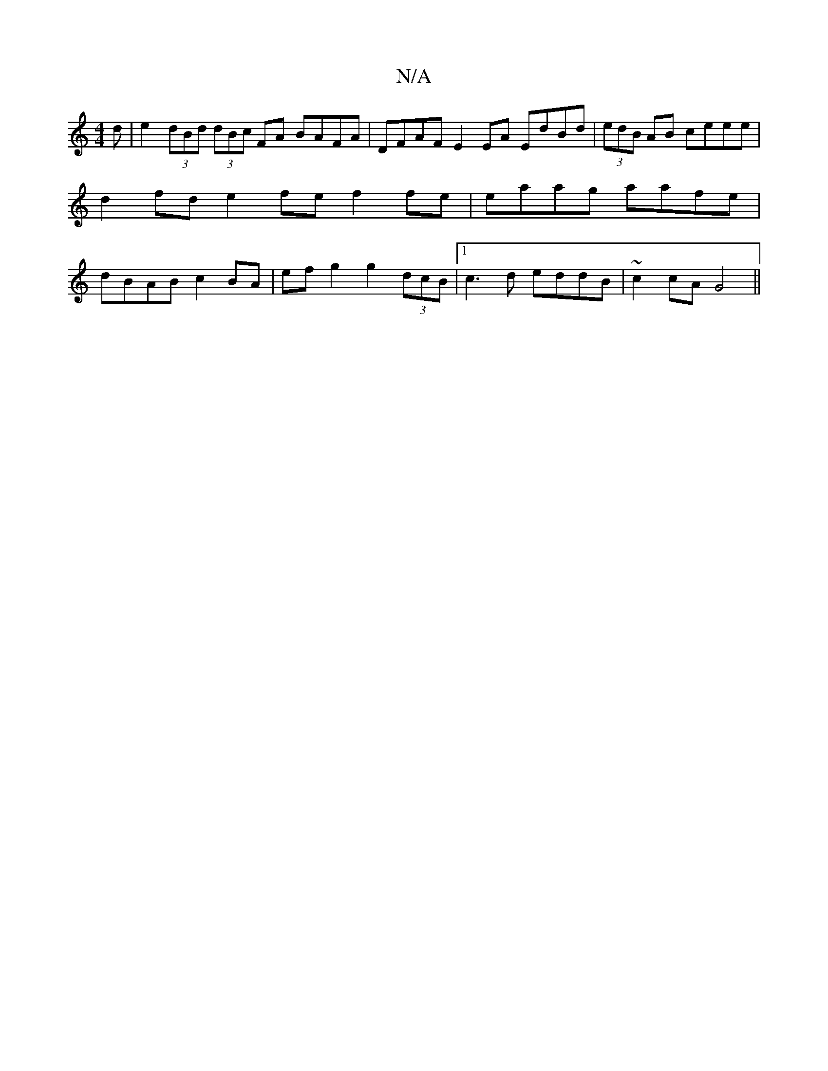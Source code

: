 X:1
T:N/A
M:4/4
R:N/A
K:Cmajor
d |e2 (3dBd (3dBc FA BAFA | DFAF E2EA EdBd|(3edB AB ceee | d2 fd e2 fe f2 fe | eaag aafe | dBAB c2 BA | efg2 g2 (3dcB |[1 c3d eddB | ~c2cA G4 ||

|:g>f g>B e>c |
dd fd ef (3gfg | aece feed | BE (3EEE 